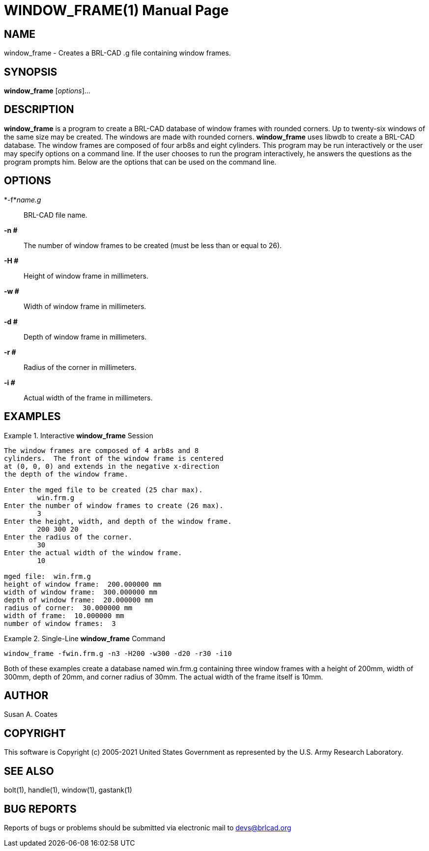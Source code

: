 = WINDOW_FRAME(1)
BRL-CAD Team
:doctype: manpage
:man manual: BRL-CAD User Commands
:man source: BRL-CAD
:page-layout: base

== NAME

window_frame - 
    Creates a BRL-CAD .g file containing window frames.
  

== SYNOPSIS

*window_frame* [_options_]...

== DESCRIPTION

[cmd]*window_frame* is a program to create a BRL-CAD database of window frames with rounded corners.  Up to twenty-six windows of the same size may be created.  The windows are made with rounded corners. [cmd]*window_frame* uses libwdb to create a BRL-CAD database.  The window frames are composed of four arb8s and eight cylinders.   This program may be run interactively or the user may specify options on a command line.  If the user chooses to run the program interactively, he answers the questions as the program prompts him.  Below are the options that can be used on the command line. 

== OPTIONS

*-f*_name.g_::
BRL-CAD file name. 

*-n #*::
The number of window frames to be created (must be less than or equal to 26). 

*-H #*::
Height of window frame in millimeters. 

*-w #*::
Width of window frame in millimeters. 

*-d #*::
Depth of window frame in millimeters. 

*-r #*::
Radius of the corner in millimeters. 

*-i #*::
Actual width of the frame in millimeters. 

== EXAMPLES

.Interactive [cmd]*window_frame* Session
====


....

The window frames are composed of 4 arb8s and 8
cylinders.  The front of the window frame is centered
at (0, 0, 0) and extends in the negative x-direction
the depth of the window frame.

Enter the mged file to be created (25 char max).
	win.frm.g
Enter the number of window frames to create (26 max).
	3
Enter the height, width, and depth of the window frame.
	200 300 20
Enter the radius of the corner.
	30
Enter the actual width of the window frame.
	10

mged file:  win.frm.g
height of window frame:  200.000000 mm
width of window frame:  300.000000 mm
depth of window frame:  20.000000 mm
radius of corner:  30.000000 mm
width of frame:  10.000000 mm
number of window frames:  3
....
====

.Single-Line [cmd]*window_frame* Command
====
[ui]`window_frame -fwin.frm.g -n3 -H200 -w300 -d20 -r30 -i10`
====

Both of these examples create a database named win.frm.g containing three window frames with a height of 200mm, width of 300mm, depth of 20mm, and corner radius of 30mm. The actual width of the frame itself is 10mm. 

== AUTHOR

Susan A. Coates

== COPYRIGHT

This software is Copyright (c) 2005-2021 United States Government as represented by the U.S. Army Research Laboratory. 

== SEE ALSO

bolt(1), handle(1), window(1), gastank(1) 

== BUG REPORTS

Reports of bugs or problems should be submitted via electronic mail to mailto:devs@brlcad.org[]